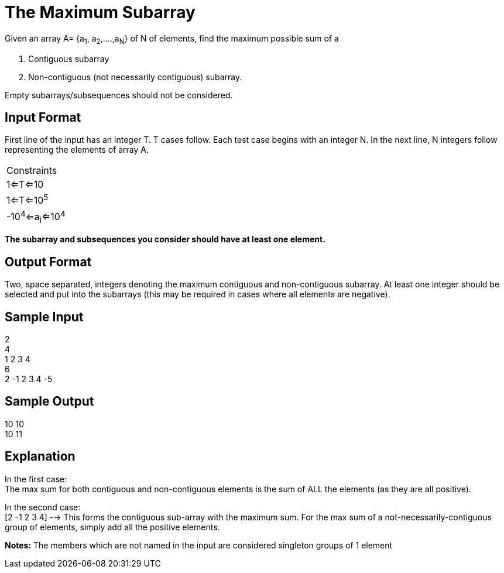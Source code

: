 = The Maximum Subarray

Given an array A= {a~1~, a~2~,....,a~N~} of N of elements, find the maximum possible sum of a

1. Contiguous subarray
2. Non-contiguous (not necessarily contiguous) subarray.

Empty subarrays/subsequences should not be considered.

== Input Format

First line of the input has an integer T. T cases follow.
Each test case begins with an integer N. In the next line, N integers follow representing the elements of array A.

|===
|Constraints
|1<=T<=10
|1<=T<=10^5^
|-10^4^<=a~i~<=10^4^
|===

*The subarray and subsequences you consider should have at least one element.*

== Output Format

Two, space separated, integers denoting the maximum contiguous and non-contiguous subarray. At least one integer should be selected and put into the subarrays (this may be required in cases where all elements are negative).

== Sample Input

2 +
4 +
1 2 3 4 +
6 +
2 -1 2 3 4 -5 +

== Sample Output

10 10 +
10 11 +

== Explanation

In the first case: +
The max sum for both contiguous and non-contiguous elements is the sum of ALL the elements (as they are all positive).

In the second case: +
[2 -1 2 3 4] --> This forms the contiguous sub-array with the maximum sum.
For the max sum of a not-necessarily-contiguous group of elements, simply add all the positive elements.

*Notes:*
The members which are not named in the input are considered singleton groups of 1 element